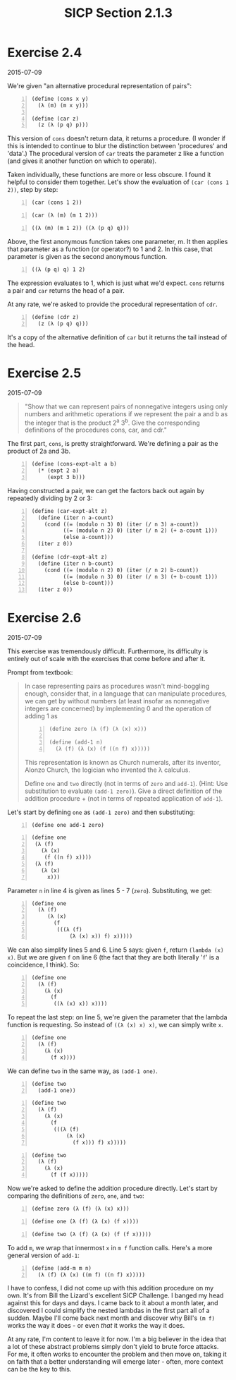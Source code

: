 #+HTML_HEAD: <link href="../css/solarized-dark.css" rel="stylesheet" />
#+HTML_LINK_HOME: ../../index.html
#+TITLE: SICP Section 2.1.3
* Exercise 2.4
2015-07-09
 
We're given "an alternative procedural representation of pairs":

#+BEGIN_SRC racket -n
(define (cons x y)
  (λ (m) (m x y)))

(define (car z)
  (z (λ (p q) p)))
#+END_SRC

This version of ~cons~ doesn't return data, it returns a procedure. (I wonder if this is intended to continue to blur the distinction between 'procedures' and 'data'.) The procedural version of ~car~ treats the parameter z like a function (and gives it another function on which to operate).

Taken individually, these functions are more or less obscure. I found it helpful to consider them together. Let's show the evaluation of ~(car (cons 1 2))~, step by step:

#+BEGIN_SRC racket -n
(car (cons 1 2))
#+END_SRC
#+BEGIN_SRC racket -n
(car (λ (m) (m 1 2)))
#+END_SRC
#+BEGIN_SRC racket -n
((λ (m) (m 1 2)) ((λ (p q) q)))
#+END_SRC

Above, the first anonymous function takes one parameter, m. It then applies that parameter as a function (or operator?) to 1 and 2. In this case, that parameter is given as the second anonymous function.

#+BEGIN_SRC racket -n
((λ (p q) q) 1 2)
#+END_SRC
            
The expression evaluates to 1, which is just what we'd expect. ~cons~ returns a pair and ~car~ returns the head of a pair.

At any rate, we're asked to provide the procedural representation of ~cdr~.

#+BEGIN_SRC racket -n
(define (cdr z)
  (z (λ (p q) q)))
#+END_SRC

It's a copy of the alternative definition of ~car~ but it returns the tail instead of the head.

* Exercise 2.5
2015-07-09

#+BEGIN_QUOTE
"Show that we can represent pairs of nonnegative integers using only numbers and arithmetic operations if we represent the pair a and b as the integer that is the product 2^a 3^b. Give the corresponding definitions of the procedures cons, car, and cdr."
#+END_QUOTE

The first part, ~cons~, is pretty straightforward. We're defining a pair as the product of 2a and 3b.

#+BEGIN_SRC racket -n
(define (cons-expt-alt a b)
  (* (expt 2 a)
     (expt 3 b)))
#+END_SRC

Having constructed a pair, we can get the factors back out again by repeatedly dividing by 2 or 3:

#+BEGIN_SRC racket -n
(define (car-expt-alt z)
  (define (iter n a-count)
    (cond ((= (modulo n 3) 0) (iter (/ n 3) a-count))
          ((= (modulo n 2) 0) (iter (/ n 2) (+ a-count 1)))
          (else a-count)))
  (iter z 0))

(define (cdr-expt-alt z)
  (define (iter n b-count)
    (cond ((= (modulo n 2) 0) (iter (/ n 2) b-count))
          ((= (modulo n 3) 0) (iter (/ n 3) (+ b-count 1)))
          (else b-count)))
  (iter z 0))
#+END_SRC

* Exercise 2.6
2015-07-09

This exercise was tremendously difficult. Furthermore, its difficulty is entirely out of scale with the exercises that come before and after it.

Prompt from textbook:

#+BEGIN_QUOTE
In case representing pairs as procedures wasn't mind-boggling enough, consider that, in a language that can manipulate procedures, we can get by without numbers (at least insofar as nonnegative integers are concerned) by implementing 0 and the operation of adding 1 as

#+BEGIN_SRC racket -n
(define zero (λ (f) (λ (x) x)))

(define (add-1 n)
  (λ (f) (λ (x) (f ((n f) x)))))
#+END_SRC

This representation is known as Church numerals, after its inventor, Alonzo Church, the logician who invented the λ calculus.

Define ~one~ and ~two~ directly (not in terms of ~zero~ and ~add-1~). (Hint: Use substitution to evaluate ~(add-1 zero)~). Give a direct definition of the addition procedure + (not in terms of repeated application of ~add-1~). 
#+END_QUOTE

Let's start by defining ~one~ as ~(add-1 zero)~ and then substituting:

#+BEGIN_SRC racket -n
(define one add-1 zero)
#+END_SRC
#+BEGIN_SRC racket -n
(define one
 (λ (f)
   (λ (x)
    (f ((n f) x))))
 (λ (f)
   (λ (x)
     x)))
#+END_SRC
 
Parameter ~n~ in line 4 is given as lines 5 - 7 (~zero~). Substituting, we get:

#+BEGIN_SRC racket -n
(define one
  (λ (f)
     (λ (x)
       (f
        (((λ (f)
            (λ (x) x)) f) x)))))
#+END_SRC

We can also simplify lines 5 and 6. Line 5 says: given ~f~, return ~(lambda (x) x)~. But we are given ~f~ on line 6 (the fact that they are both literally '~f~' is a coincidence, I think). So:

#+BEGIN_SRC racket -n
(define one
  (λ (f)
    (λ (x)
      (f
       ((λ (x) x)) x))))
#+END_SRC
 
To repeat the last step: on line 5, we're given the parameter that the lambda function is requesting. So instead of ~((λ (x) x) x)~, we can simply write ~x~.

#+BEGIN_SRC racket -n
(define one
  (λ (f)
    (λ (x)
      (f x))))
#+END_SRC
 
We can define ~two~ in the same way, as ~(add-1 one)~.

#+BEGIN_SRC racket -n
(define two
  (add-1 one))
#+END_SRC
#+BEGIN_SRC racket -n
(define two
  (λ (f)
    (λ (x)
      (f
       (((λ (f)
           (λ (x)
             (f x))) f) x)))))
#+END_SRC
#+BEGIN_SRC racket -n
(define two
  (λ (f)
    (λ (x)
      (f (f x)))))
#+END_SRC
 
Now we're asked to define the addition procedure directly. Let's start by comparing the definitions of ~zero~, ~one~, and ~two~:

#+BEGIN_SRC racket -n
(define zero (λ (f) (λ (x) x)))
#+END_SRC
#+BEGIN_SRC racket -n
(define one (λ (f) (λ (x) (f x))))
#+END_SRC
#+BEGIN_SRC racket -n
(define two (λ (f) (λ (x) (f (f x)))))
#+END_SRC
 
To add ~m~, we wrap that innermost ~x~ in ~m f~ function calls. Here's a more general version of ~add-1~:

#+BEGIN_SRC racket -n
(define (add-m m n)
  (λ (f) (λ (x) ((m f) ((n f) x)))))
#+END_SRC

I have to confess, I did not come up with this addition procedure on my own. It's from Bill the Lizard's excellent SICP Challenge. I banged my head against this for days and days. I came back to it about a month later, and discovered I could simplify the nested lambdas in the first part all of a sudden. Maybe I'll come back next month and discover why Bill's ~(m f)~ works the way it does - or even /that/ it works the way it does.

At any rate, I'm content to leave it for now. I'm a big believer in the idea that a lot of these abstract problems simply don't yield to brute force attacks. For me, it often works to encounter the problem and then move on, taking it on faith that a better understanding will emerge later - often, more context can be the key to this.
